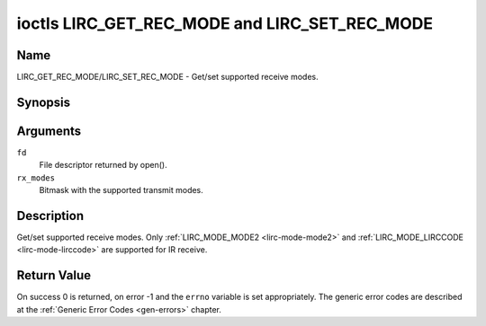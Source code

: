 .. -*- coding: utf-8; mode: rst -*-

.. _lirc_get_rec_mode:
.. _lirc_set_rec_mode:

**********************************************
ioctls LIRC_GET_REC_MODE and LIRC_SET_REC_MODE
**********************************************

Name
====

LIRC_GET_REC_MODE/LIRC_SET_REC_MODE - Get/set supported receive modes.

Synopsis
========

.. c:function:: int ioctl( int fd, LIRC_GET_REC_MODE, __u32 rx_modes)
	:name: LIRC_GET_REC_MODE

.. c:function:: int ioctl( int fd, LIRC_SET_REC_MODE, __u32 rx_modes)
	:name: LIRC_SET_REC_MODE

Arguments
=========

``fd``
    File descriptor returned by open().

``rx_modes``
    Bitmask with the supported transmit modes.

Description
===========

Get/set supported receive modes. Only :ref:`LIRC_MODE_MODE2 <lirc-mode-mode2>`
and :ref:`LIRC_MODE_LIRCCODE <lirc-mode-lirccode>` are supported for IR
receive.


Return Value
============

On success 0 is returned, on error -1 and the ``errno`` variable is set
appropriately. The generic error codes are described at the
:ref:`Generic Error Codes <gen-errors>` chapter.
